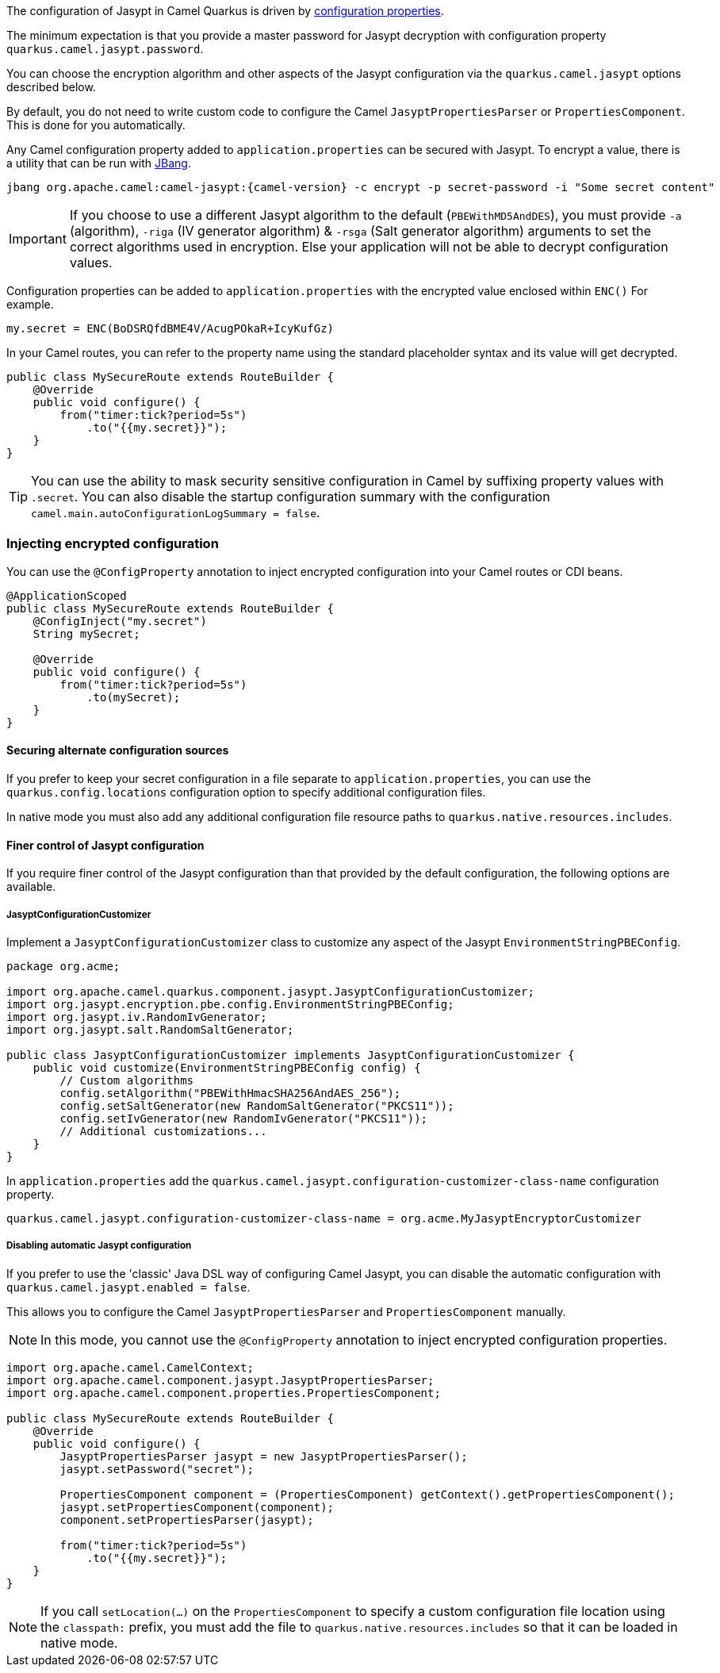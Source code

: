 The configuration of Jasypt in Camel Quarkus is driven by <<extensions-jasypt-additional-camel-quarkus-configuration,configuration properties>>.

The minimum expectation is that you provide a master password for Jasypt decryption with configuration property `quarkus.camel.jasypt.password`.

You can choose the encryption algorithm and other aspects of the Jasypt configuration via the `quarkus.camel.jasypt` options described below.

By default, you do not need to write custom code to configure the Camel `JasyptPropertiesParser` or `PropertiesComponent`. This is done for you automatically.

Any Camel configuration property added to `application.properties` can be secured with Jasypt.
To encrypt a value, there is a utility that can be run with https://www.jbang.dev/[JBang].

[source]
----
jbang org.apache.camel:camel-jasypt:{camel-version} -c encrypt -p secret-password -i "Some secret content"
----

IMPORTANT: If you choose to use a different Jasypt algorithm to the default (`PBEWithMD5AndDES`), you must provide `-a` (algorithm), `-riga` (IV generator algorithm) & `-rsga` (Salt generator algorithm)
arguments to set the correct algorithms used in encryption. Else your application will not be able to decrypt configuration values.

Configuration properties can be added to `application.properties` with the encrypted value enclosed within `ENC()` For example.

[source]
----
my.secret = ENC(BoDSRQfdBME4V/AcugPOkaR+IcyKufGz)
----

In your Camel routes, you can refer to the property name using the standard placeholder syntax and its value will get decrypted.

[source,java]
----
public class MySecureRoute extends RouteBuilder {
    @Override
    public void configure() {
        from("timer:tick?period=5s")
            .to("{{my.secret}}");
    }
}
----

TIP: You can use the ability to mask security sensitive configuration in Camel by suffixing property values with `.secret`.
You can also disable the startup configuration summary with the configuration `camel.main.autoConfigurationLogSummary = false`.

=== Injecting encrypted configuration

You can use the `@ConfigProperty` annotation to inject encrypted configuration into your Camel routes or CDI beans.

[source,java]
----
@ApplicationScoped
public class MySecureRoute extends RouteBuilder {
    @ConfigInject("my.secret")
    String mySecret;

    @Override
    public void configure() {
        from("timer:tick?period=5s")
            .to(mySecret);
    }
}
----

==== Securing alternate configuration sources

If you prefer to keep your secret configuration in a file separate to `application.properties`,
you can use the `quarkus.config.locations` configuration option to specify additional configuration files.

In native mode you must also add any additional configuration file resource paths to `quarkus.native.resources.includes`.

==== Finer control of Jasypt configuration

If you require finer control of the Jasypt configuration than that provided by the default configuration, the following options are available.

===== JasyptConfigurationCustomizer

Implement a `JasyptConfigurationCustomizer` class to customize any aspect of the Jasypt `EnvironmentStringPBEConfig`.

[source,java]
----
package org.acme;

import org.apache.camel.quarkus.component.jasypt.JasyptConfigurationCustomizer;
import org.jasypt.encryption.pbe.config.EnvironmentStringPBEConfig;
import org.jasypt.iv.RandomIvGenerator;
import org.jasypt.salt.RandomSaltGenerator;

public class JasyptConfigurationCustomizer implements JasyptConfigurationCustomizer {
    public void customize(EnvironmentStringPBEConfig config) {
        // Custom algorithms
        config.setAlgorithm("PBEWithHmacSHA256AndAES_256");
        config.setSaltGenerator(new RandomSaltGenerator("PKCS11"));
        config.setIvGenerator(new RandomIvGenerator("PKCS11"));
        // Additional customizations...
    }
}
----

In `application.properties` add the `quarkus.camel.jasypt.configuration-customizer-class-name` configuration property.

[source]
----
quarkus.camel.jasypt.configuration-customizer-class-name = org.acme.MyJasyptEncryptorCustomizer
----

===== Disabling automatic Jasypt configuration

If you prefer to use the 'classic' Java DSL way of configuring Camel Jasypt, you can disable the automatic configuration with `quarkus.camel.jasypt.enabled = false`.

This allows you to configure the Camel `JasyptPropertiesParser` and `PropertiesComponent` manually.

NOTE: In this mode, you cannot use the `@ConfigProperty` annotation to inject encrypted configuration properties.

[source,java]
----
import org.apache.camel.CamelContext;
import org.apache.camel.component.jasypt.JasyptPropertiesParser;
import org.apache.camel.component.properties.PropertiesComponent;

public class MySecureRoute extends RouteBuilder {
    @Override
    public void configure() {
        JasyptPropertiesParser jasypt = new JasyptPropertiesParser();
        jasypt.setPassword("secret");

        PropertiesComponent component = (PropertiesComponent) getContext().getPropertiesComponent();
        jasypt.setPropertiesComponent(component);
        component.setPropertiesParser(jasypt);

        from("timer:tick?period=5s")
            .to("{{my.secret}}");
    }
}
----

NOTE: If you call `setLocation(...)` on the `PropertiesComponent` to specify a custom configuration file location using the `classpath:` prefix,
you must add the file to `quarkus.native.resources.includes` so that it can be loaded in native mode.
